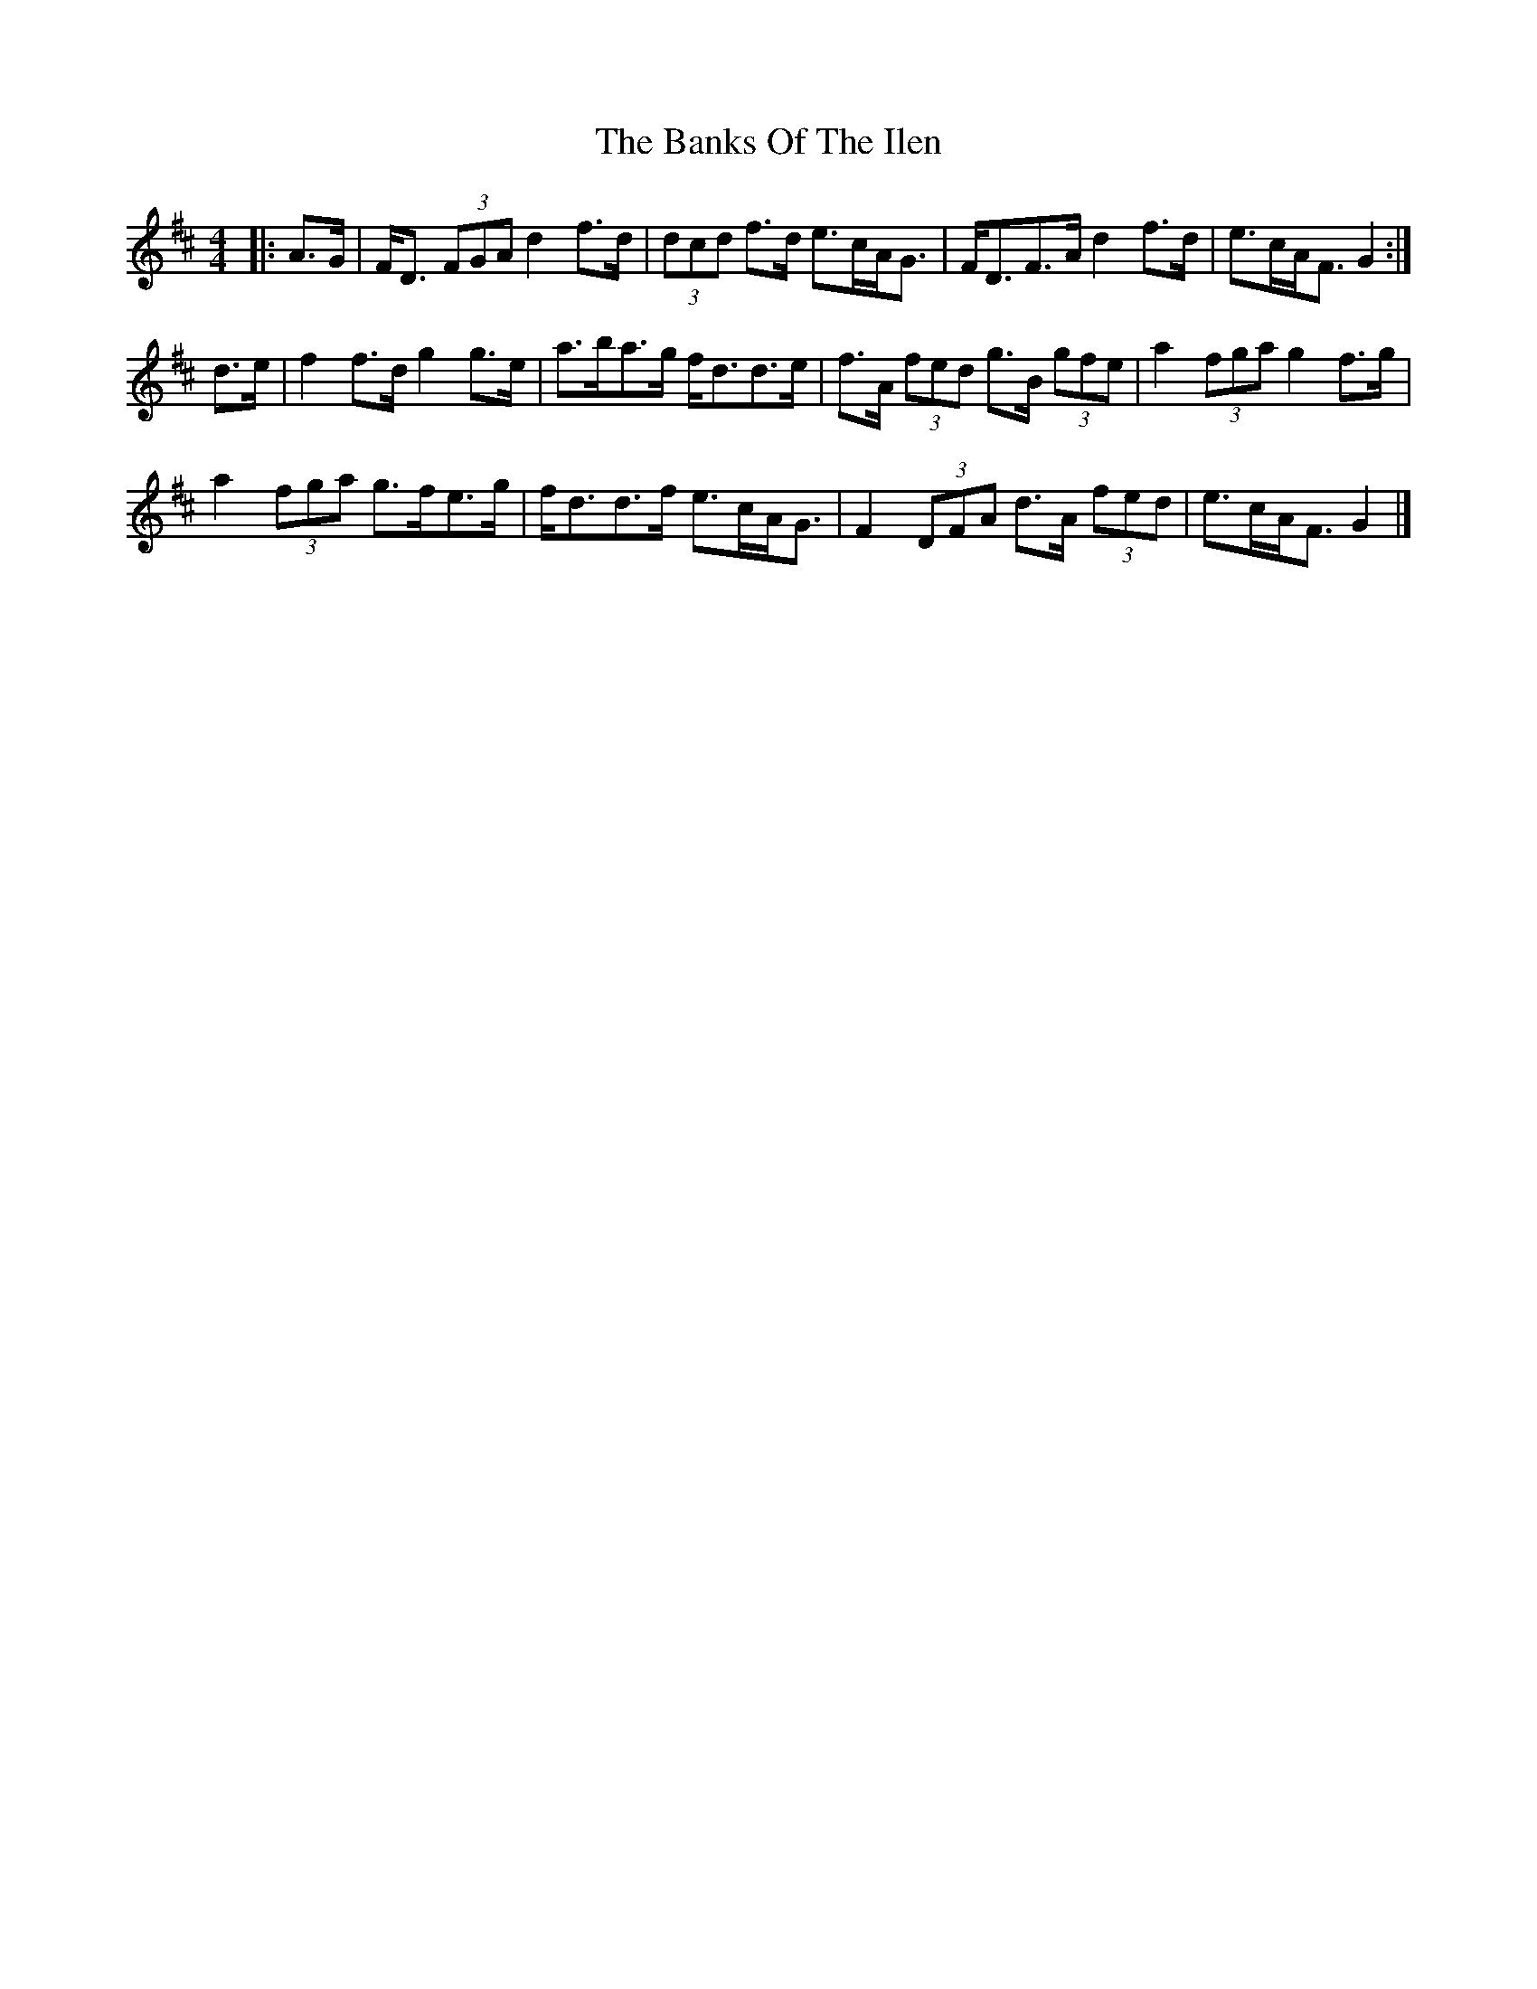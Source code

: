 X: 1
T: Banks Of The Ilen, The
Z: ceolachan
S: https://thesession.org/tunes/12644#setting21272
R: strathspey
M: 4/4
L: 1/8
K: Dmaj
|: A>G |F<D (3FGA d2 f>d | (3dcd f>d e>cA<G |\
F<DF>A d2 f>d | e>cA<F G2 :|
d>e |f2 f>d g2 g>e | a>ba>g f<dd>e |\
f>A (3fed g>B (3gfe | a2 (3fga g2 f>g |
a2 (3fga g>fe>g | f<dd>f e>cA<G |\
F2 (3DFA d>A (3fed | e>cA<F G2 |]
